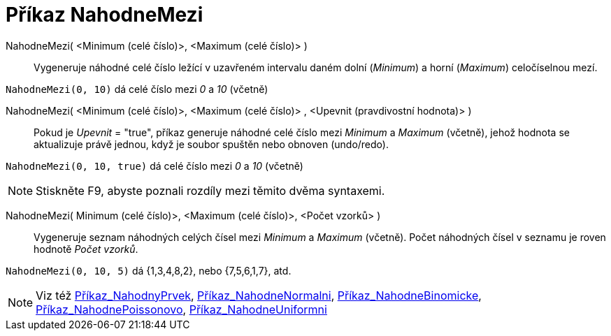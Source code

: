 = Příkaz NahodneMezi
:page-en: commands/RandomBetween
ifdef::env-github[:imagesdir: /cs/modules/ROOT/assets/images]

NahodneMezi( <Minimum (celé číslo)>, <Maximum (celé číslo)> )::
  Vygeneruje náhodné celé číslo ležící v uzavřeném intervalu daném dolní (_Minimum_) a horní (_Maximum_) celočíselnou mezí.

[EXAMPLE]
====

`++NahodneMezi(0, 10)++` dá celé číslo mezi _0_ a _10_ (včetně)

====

NahodneMezi( <Minimum (celé číslo)>, <Maximum (celé číslo)> , <Upevnit (pravdivostní hodnota)> )::
  Pokud je _Upevnit_ = "true", příkaz generuje náhodné celé číslo mezi _Minimum_ a _Maximum_ (včetně), jehož hodnota se aktualizuje právě jednou, když je soubor spuštěn nebo obnoven (undo/redo).

[EXAMPLE]
====

`++NahodneMezi(0, 10, true)++` dá celé číslo mezi _0_ a _10_ (včetně)

====

[NOTE]
====

Stiskněte [.kcode]#F9#, abyste poznali rozdíly mezi těmito dvěma syntaxemi.

====

NahodneMezi( Minimum (celé číslo)>, <Maximum (celé číslo)>, <Počet vzorků> )::
  Vygeneruje seznam náhodných celých čísel mezi _Minimum_ a _Maximum_ (včetně). Počet náhodných čísel v seznamu je roven hodnotě _Počet vzorků_.

[EXAMPLE]
====

`++NahodneMezi(0, 10, 5)++` dá {1,3,4,8,2}, nebo {7,5,6,1,7}, atd.

====
[NOTE]
====

Viz též xref:/commands/NahodnyPrvek.adoc[Příkaz_NahodnyPrvek],
xref:/commands/NahodneNormalni.adoc[Příkaz_NahodneNormalni],
xref:/commands/NahodneBinomicke.adoc[Příkaz_NahodneBinomicke],
xref:/commands/NahodnePoissonovo.adoc[Příkaz_NahodnePoissonovo],
xref:/commands/NahodneUniformni.adoc[Příkaz_NahodneUniformni]

====


